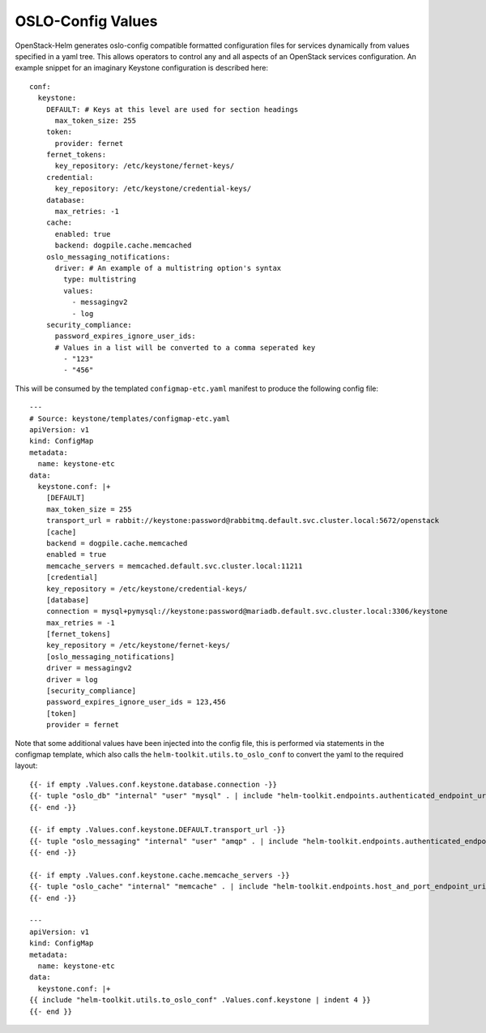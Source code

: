 OSLO-Config Values
------------------

OpenStack-Helm generates oslo-config compatible formatted configuration files for
services dynamically from values specified in a yaml tree. This allows operators to
control any and all aspects of an OpenStack services configuration. An example
snippet for an imaginary Keystone configuration is described here:

::

    conf:
      keystone:
        DEFAULT: # Keys at this level are used for section headings
          max_token_size: 255
        token:
          provider: fernet
        fernet_tokens:
          key_repository: /etc/keystone/fernet-keys/
        credential:
          key_repository: /etc/keystone/credential-keys/
        database:
          max_retries: -1
        cache:
          enabled: true
          backend: dogpile.cache.memcached
        oslo_messaging_notifications:
          driver: # An example of a multistring option's syntax
            type: multistring
            values:
              - messagingv2
              - log
        security_compliance:
          password_expires_ignore_user_ids:
          # Values in a list will be converted to a comma seperated key
            - "123"
            - "456"

This will be consumed by the templated ``configmap-etc.yaml`` manifest to
produce the following config file:

::

    ---
    # Source: keystone/templates/configmap-etc.yaml
    apiVersion: v1
    kind: ConfigMap
    metadata:
      name: keystone-etc
    data:
      keystone.conf: |+
        [DEFAULT]
        max_token_size = 255
        transport_url = rabbit://keystone:password@rabbitmq.default.svc.cluster.local:5672/openstack
        [cache]
        backend = dogpile.cache.memcached
        enabled = true
        memcache_servers = memcached.default.svc.cluster.local:11211
        [credential]
        key_repository = /etc/keystone/credential-keys/
        [database]
        connection = mysql+pymysql://keystone:password@mariadb.default.svc.cluster.local:3306/keystone
        max_retries = -1
        [fernet_tokens]
        key_repository = /etc/keystone/fernet-keys/
        [oslo_messaging_notifications]
        driver = messagingv2
        driver = log
        [security_compliance]
        password_expires_ignore_user_ids = 123,456
        [token]
        provider = fernet

Note that some additional values have been injected into the config file, this is
performed via statements in the configmap template, which also calls the
``helm-toolkit.utils.to_oslo_conf`` to convert the yaml to the required layout:

::

    {{- if empty .Values.conf.keystone.database.connection -}}
    {{- tuple "oslo_db" "internal" "user" "mysql" . | include "helm-toolkit.endpoints.authenticated_endpoint_uri_lookup"| set .Values.conf.keystone.database "connection" | quote | trunc 0 -}}
    {{- end -}}

    {{- if empty .Values.conf.keystone.DEFAULT.transport_url -}}
    {{- tuple "oslo_messaging" "internal" "user" "amqp" . | include "helm-toolkit.endpoints.authenticated_endpoint_uri_lookup" | set .Values.conf.keystone.DEFAULT "transport_url" | quote | trunc 0 -}}
    {{- end -}}

    {{- if empty .Values.conf.keystone.cache.memcache_servers -}}
    {{- tuple "oslo_cache" "internal" "memcache" . | include "helm-toolkit.endpoints.host_and_port_endpoint_uri_lookup" | set .Values.conf.keystone.cache "memcache_servers" | quote | trunc 0 -}}
    {{- end -}}

    ---
    apiVersion: v1
    kind: ConfigMap
    metadata:
      name: keystone-etc
    data:
      keystone.conf: |+
    {{ include "helm-toolkit.utils.to_oslo_conf" .Values.conf.keystone | indent 4 }}
    {{- end }}
